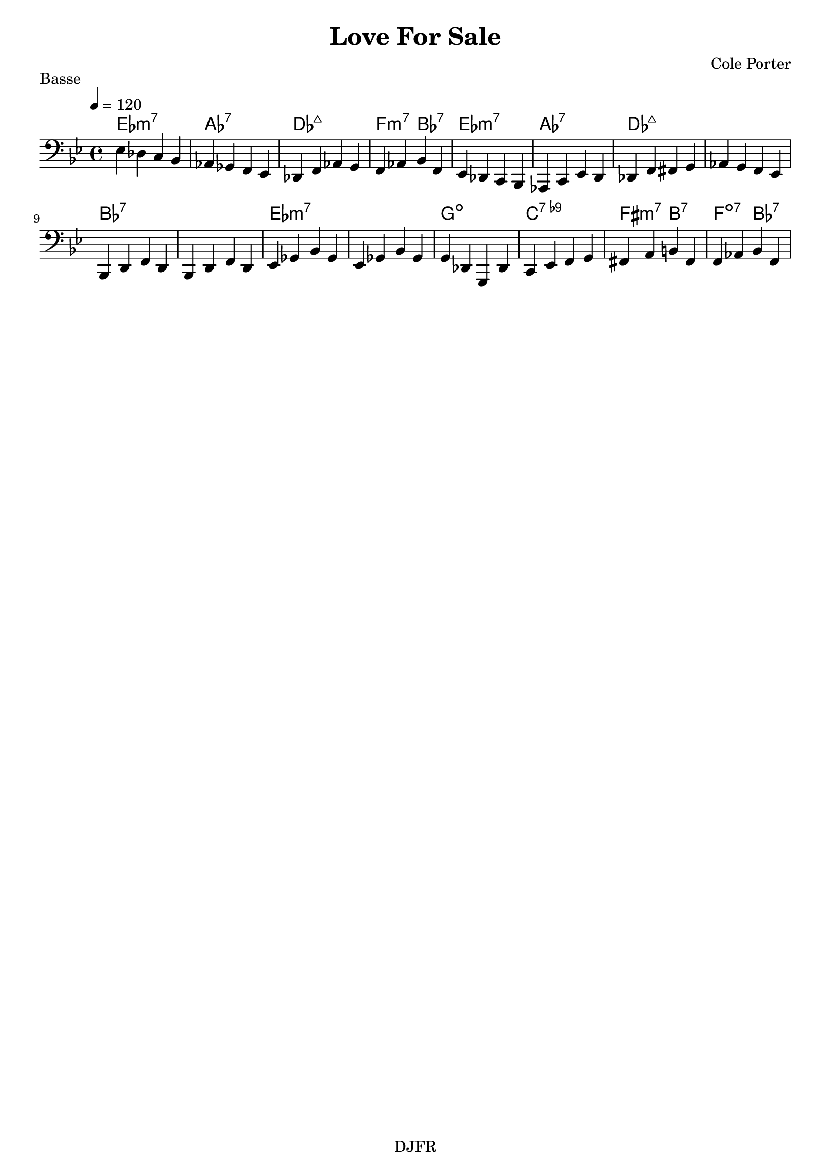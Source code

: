 % LilyBin

global = {
  \key bes \major
  \time 4/4
  \tempo 4 = 120
}
\header {
	title = "Love For Sale"
	composer = "Cole Porter"
	piece = "Basse"
	tagline = "DJFR"  % removed
}

notes_basse = {
    ees des c bes | aes ges f ees | des f aes g | f aes bes f | 
    ees des c bes | aes c ees d | des f fis g | aes g f ees | 
    bes d f d | bes d f d | ees ges bes ges | ees ges bes ges | 
    g des g, des' | c ees f g | fis a b fis | f aes bes f | 
}

grille_accord = \chordmode {

  ees1:m7 aes:7 des:maj7 f2:m7 bes:7
  ees1:m7 aes:7 des:maj7 des:maj7
  bes:7 bes:7 ees:m7 ees:m7
  g:dim c:7.9- fis2:m7 b:7 f:dim7 bes:7
}

\score{
  <<
    \set Score.skipBars = ##t
    \set Score.markFormatter = #format-mark-box-alphabet

    \new ChordNames {
      \set chordChanges = ##t
      \grille_accord

    }

    \new Voice = "one" {
		\global 
		\clef bass
		\set Staff.midiInstrument = #"electric bass (finger)" 

		%\transpose c' c \notes_basse 
		\relative c \notes_basse 

    }
    
      
  >>
	\layout{
		indent = 0.0\cm
	}
	\midi{}
}